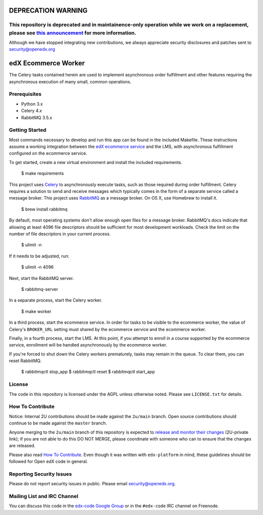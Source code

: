 DEPRECATION WARNING
====================
This repository is deprecated and in maintainence-only operation while we work on a replacement, please see `this announcement <https://discuss.openedx.org/t/deprecation-removal-ecommerce-service-depr-22/6839>`__ for more information.
-------------------------------------------------------------------------------------------------------------------------------------------------------------------------------------------------------------------------------------------

Although we have stopped integrating new contributions, we always appreciate security disclosures and patches sent to security@openedx.org

edX Ecommerce Worker  |Build|_ |Codecov|_
=========================================
.. |Build| image:: https://github.com/openedx/ecommerce-worker/workflows/Python%20CI/badge.svg?branch=master
.. _Build: https://github.com/openedx/ecommerce-worker/actions?query=workflow%3A%22Python+CI%22

.. |Codecov| image:: http://codecov.io/github/edx/ecommerce-worker/coverage.svg?branch=master
.. _Codecov: http://codecov.io/github/edx/ecommerce-worker?branch=master

The Celery tasks contained herein are used to implement asynchronous order fulfillment and other features requiring the asynchronous execution of many small, common operations.

Prerequisites
-------------
* Python 3.x
* Celery 4.x
* RabbitMQ 3.5.x

Getting Started
---------------

Most commands necessary to develop and run this app can be found in the included Makefile. These instructions assume a working integration between the `edX ecommerce service <https://github.com/openedx/ecommerce>`_ and the LMS, with asynchronous fulfillment configured on the ecommerce service.

To get started, create a new virtual environment and install the included requirements.

    $ make requirements

This project uses `Celery <http://celery.readthedocs.org/en/latest/>`_ to asynchronously execute tasks, such as those required during order fulfillment. Celery requires a solution to send and receive messages which typically comes in the form of a separate service called a message broker. This project uses `RabbitMQ <http://www.rabbitmq.com/>`_ as a message broker. On OS X, use Homebrew to install it.

    $ brew install rabbitmq

By default, most operating systems don't allow enough open files for a message broker. RabbitMQ's docs indicate that allowing at least 4096 file descriptors should be sufficient for most development workloads. Check the limit on the number of file descriptors in your current process.

    $ ulimit -n

If it needs to be adjusted, run:

    $ ulimit -n 4096

Next, start the RabbitMQ server.

    $ rabbitmq-server

In a separate process, start the Celery worker.

    $ make worker

In a third process, start the ecommerce service. In order for tasks to be visible to the ecommerce worker, the value of Celery's ``BROKER_URL`` setting must shared by the ecommerce service and the ecommerce worker.

Finally, in a fourth process, start the LMS. At this point, if you attempt to enroll in a course supported by the ecommerce service, enrollment will be handled asynchronously by the ecommerce worker.

If you're forced to shut down the Celery workers prematurely, tasks may remain in the queue. To clear them, you can reset RabbitMQ.

    $ rabbitmqctl stop_app
    $ rabbitmqctl reset
    $ rabbitmqctl start_app

License
-------

The code in this repository is licensed under the AGPL unless otherwise noted. Please see ``LICENSE.txt`` for details.

How To Contribute
-----------------

Notice: Internal 2U contributions should be made against the ``2u/main`` branch.  Open source contributions should continue to be made against the ``master`` branch.

Anyone merging to the ``2u/main`` branch of this repository is expected to `release and monitor their changes <https://2u-internal.atlassian.net/wiki/spaces/RS/pages/7963261/How+to+contribute+to+our+repositories>`__ (2U-private link); if you are not able to do this DO NOT MERGE, please coordinate with someone who can to ensure that the changes are released.

Please also read `How To Contribute <https://github.com/openedx/.github/blob/master/CONTRIBUTING.md>`__. Even though it was written with ``edx-platform`` in mind, these guidelines should be followed for Open edX code in general.

Reporting Security Issues
-------------------------

Please do not report security issues in public. Please email security@openedx.org.

Mailing List and IRC Channel
----------------------------

You can discuss this code in the `edx-code Google Group <https://groups.google.com/forum/#!forum/edx-code>`_ or in the ``#edx-code`` IRC channel on Freenode.
